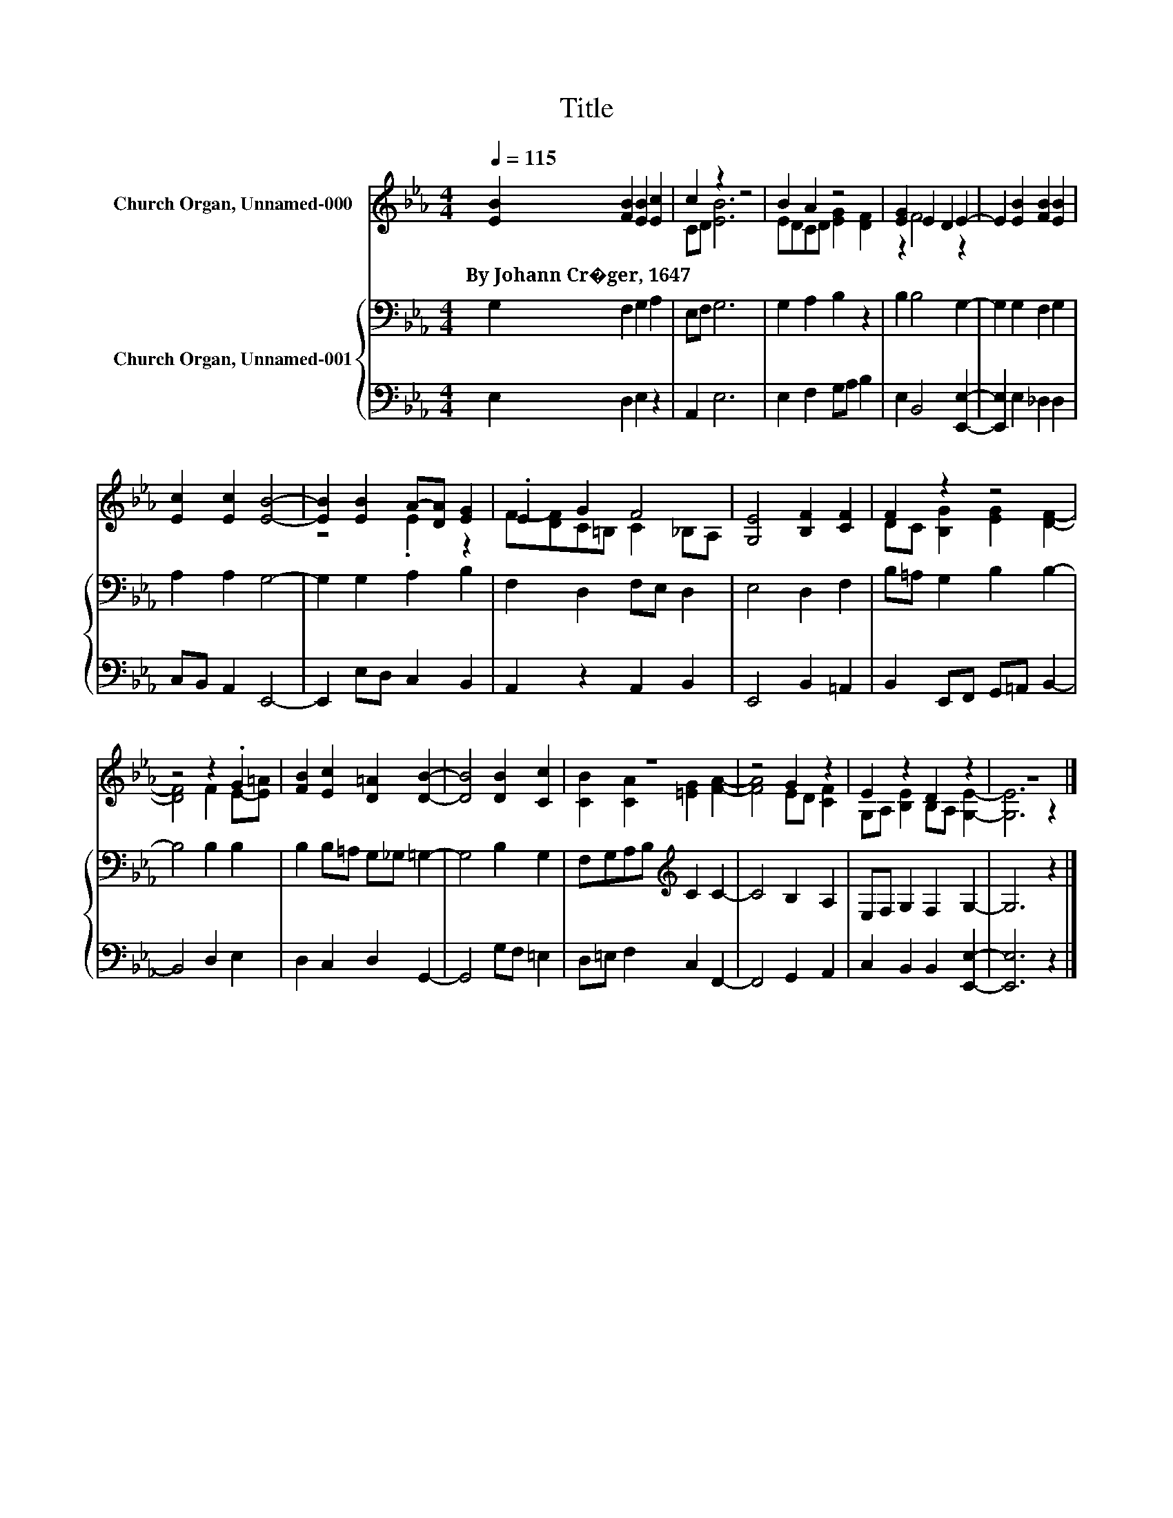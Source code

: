 X:1
T:Title
%%score ( 1 2 ) { 3 | 4 }
L:1/8
Q:1/4=115
M:4/4
K:Eb
V:1 treble nm="Church Organ, Unnamed-000"
V:2 treble 
V:3 bass nm="Church Organ, Unnamed-001"
V:4 bass 
V:1
 [EB]2 [FB]2 [EB]2 [Ec]2 | c2 z2 z4 | B2 A2 z4 | [EG]2 E2 D2 E2- | E2 [EB]2 [FB]2 [EB]2 | %5
w: By~Johann~Cr�ger,~1647 * * *|||||
 [Ec]2 [Ec]2 [EB]4- | [EB]2 [EB]2 A-[DA] [EG]2 | .E2 G2 F4 | [G,E]4 [B,F]2 [CF]2 | F2 z2 z4 | %10
w: |||||
 z4 z2 .G2 | [FB]2 [Ec]2 [D=A]2 [DB]2- | [DB]4 [DB]2 [Cc]2 | z8 | z4 G2 z2 | E2 z2 D2 z2 | z8 |] %17
w: |||||||
V:2
 x8 | CD [EB]6 | EDCD [EG]2 [DF]2 | z2 F4 z2 | x8 | x8 | z4 .E2 z2 | F-[DF]C=B, C2 _B,A, | x8 | %9
 DC [B,G]2 [EG]2 [DF]2- | [DF]4 F2 E-[E=A] | x8 | x8 | [CB]2 [CA]2 [=EG]2 [FA]2- | [FA]4 ED [CF]2 | %15
 G,A, [B,E]2 B,A, [G,E]2- | [G,E]6 z2 |] %17
V:3
 G,2 F,2 G,2 A,2 | E,F, G,6 | G,2 A,2 B,2 z2 | B,2 B,4 G,2- | G,2 G,2 F,2 G,2 | A,2 A,2 G,4- | %6
 G,2 G,2 A,2 B,2 | F,2 D,2 F,E, D,2 | E,4 D,2 F,2 | B,=A, G,2 B,2 B,2- | B,4 B,2 B,2 | %11
 B,2 B,=A, G,_G, =G,2- | G,4 B,2 G,2 | F,G,A,B,[K:treble] C2 C2- | C4 B,2 A,2 | E,F, G,2 F,2 G,2- | %16
 G,6 z2 |] %17
V:4
 E,2 D,2 E,2 z2 | A,,2 E,6 | E,2 F,2 G,A, B,2 | E,2 B,,4 [E,,E,]2- | [E,,E,]2 E,2 _D,2 D,2 | %5
 C,B,, A,,2 E,,4- | E,,2 E,D, C,2 B,,2 | A,,2 z2 A,,2 B,,2 | E,,4 B,,2 =A,,2 | %9
 B,,2 E,,F,, G,,=A,, B,,2- | B,,4 D,2 E,2 | D,2 C,2 D,2 G,,2- | G,,4 G,F, =E,2 | %13
 D,=E, F,2 C,2 F,,2- | F,,4 G,,2 A,,2 | C,2 B,,2 B,,2 [E,,E,]2- | [E,,E,]6 z2 |] %17

